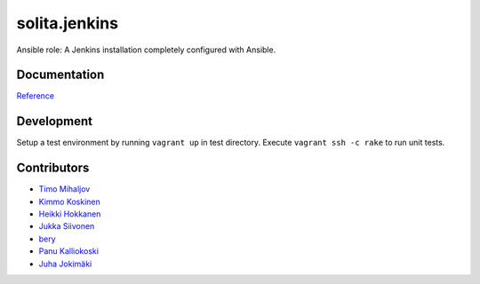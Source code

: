 ==============
solita.jenkins
==============

Ansible role: A Jenkins installation completely configured with Ansible.

-------------
Documentation
-------------

`Reference <http://solita-cd.readthedocs.org/en/latest/solita.jenkins.html>`_

-------------
Development
-------------

Setup a test environment by running ``vagrant up`` in test directory.
Execute ``vagrant ssh -c rake`` to run unit tests.

------------
Contributors
------------

- `Timo Mihaljov <https://github.com/noidi>`_
- `Kimmo Koskinen <https://github.com/viesti>`_
- `Heikki Hokkanen <https://github.com/hoxu>`_
- `Jukka Siivonen <https://github.com/jukkasi>`_
- `bery <https://github.com/bery>`_
- `Panu Kalliokoski <https://github.com/pkalliok>`_
- `Juha Jokimäki <https://github.com/jokimaki>`_
